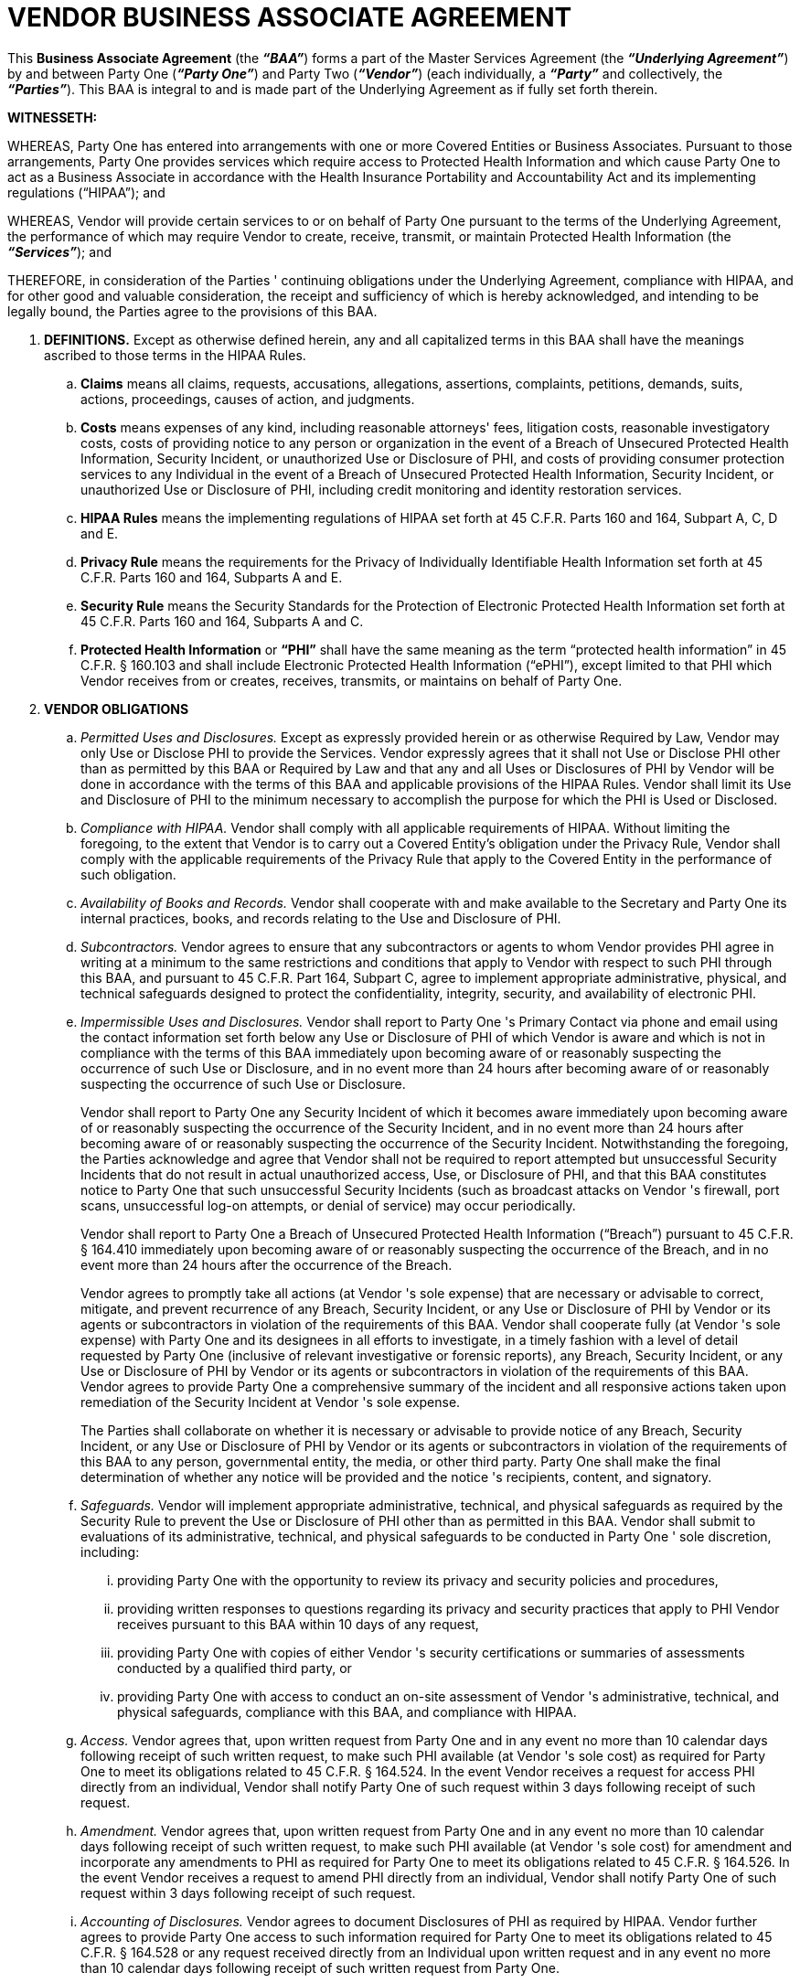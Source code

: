 = VENDOR BUSINESS ASSOCIATE AGREEMENT 
:stylesheet: boot-superhero.css
:toc:
:toclevels: 2
:outline-title: Outline
:outlinelevels: 5

This *Business Associate Agreement* (the *_“BAA”_*) forms a part of the Master Services 
Agreement (the *_“Underlying Agreement”_*) by and between Party One (*_“Party One”_*) and Party Two (*_“Vendor”_*) (each individually, a *_“Party”_* and collectively, the *_“Parties”_*). This BAA is integral to and is made part of the Underlying Agreement as if fully set forth therein. 

*WITNESSETH:*

WHEREAS, Party One has entered into arrangements with one or more Covered Entities or Business Associates. Pursuant to those arrangements, Party One provides services which require access to Protected Health Information and which cause Party One to act as a Business Associate in accordance with the Health Insurance Portability and Accountability Act and its implementing regulations (“HIPAA”); and 

WHEREAS, Vendor will provide certain services to or on behalf of Party One pursuant to the terms of the Underlying Agreement, the performance of which may require Vendor to create, receive, transmit, or maintain Protected Health Information (the *_“Services”_*); and 

THEREFORE, in consideration of the Parties ' continuing obligations under the Underlying Agreement, compliance with HIPAA, and for other good and valuable consideration, the receipt and sufficiency of which is hereby acknowledged, and intending to be legally bound, the Parties agree to the provisions of this BAA. 

. *DEFINITIONS.* Except as otherwise defined herein, any and all capitalized terms in this BAA shall have the meanings ascribed to those terms in the HIPAA Rules.

.. *Claims* means all claims, requests, accusations, allegations, assertions, complaints, petitions, demands, suits, actions, proceedings, causes of action, and judgments. 

.. *Costs* means expenses of any kind, including reasonable attorneys' fees, litigation costs, reasonable investigatory costs, costs of providing notice to any person or organization in the event of a Breach of Unsecured Protected Health Information, Security Incident, or unauthorized Use or Disclosure of PHI, and costs of providing consumer protection services to any Individual in the event of a Breach of Unsecured Protected Health Information, Security Incident, or unauthorized Use or Disclosure of PHI, including credit monitoring and identity restoration services. 

.. *HIPAA Rules* means the implementing regulations of HIPAA set forth at 45 C.F.R. Parts 160 and 164, Subpart A, C, D and E. 

.. *Privacy Rule* means the requirements for the Privacy of Individually Identifiable Health Information set forth at 45 C.F.R. Parts 160 and 164, Subparts A and E. 

.. *Security Rule* means the Security Standards for the Protection of Electronic Protected Health Information set forth at 45 C.F.R. Parts 160 and 164, Subparts A and C. 

.. *Protected Health Information* or *“PHI”* shall have the same meaning as the term “protected health information” in 45 C.F.R. § 160.103 and shall include Electronic Protected Health Information (“ePHI”), except limited to that PHI which Vendor receives from or creates, receives, transmits, or maintains on behalf of Party One. 

. *VENDOR OBLIGATIONS*

.. _Permitted Uses and Disclosures._ Except as expressly provided herein or as otherwise Required by Law, Vendor may only Use or Disclose PHI to provide the Services. Vendor expressly agrees that it shall not Use or Disclose PHI other than as permitted by this BAA or Required by Law and that any and all Uses or Disclosures of PHI by Vendor will be done in accordance with the terms of this BAA and applicable provisions of the HIPAA Rules. Vendor shall limit its Use and Disclosure of PHI to the minimum necessary to accomplish the purpose for which the PHI is Used or Disclosed. 

.. _Compliance with HIPAA._ Vendor shall comply with all applicable requirements of HIPAA. Without limiting the foregoing, to the extent that Vendor is to carry out a Covered Entity's obligation under the Privacy Rule, Vendor shall comply with the applicable requirements of the Privacy Rule that apply to the Covered Entity in the performance of such obligation. 

.. _Availability of Books and Records._ Vendor shall cooperate with and make available to the Secretary and Party One its internal practices, books, and records relating to the Use and Disclosure of PHI. 

.. _Subcontractors._ Vendor agrees to ensure that any subcontractors or agents to whom Vendor provides PHI agree in writing at a minimum to the same restrictions and conditions that apply to Vendor with respect to such PHI through this BAA, and pursuant to 45 C.F.R. Part 164, Subpart C, agree to implement appropriate administrative, physical, and technical safeguards designed to protect the confidentiality, integrity, security, and availability of electronic PHI. 

.. _Impermissible Uses and Disclosures._ Vendor shall report to Party One 's Primary Contact via phone and email using the contact information set forth below any Use or Disclosure of PHI of which Vendor is aware and which is not in compliance with the terms of this BAA immediately upon becoming aware of or reasonably suspecting the occurrence of such Use or Disclosure, and in no event more than 24 hours after becoming aware of or reasonably suspecting the occurrence of such Use or Disclosure.
+
Vendor shall report to Party One any Security Incident of which it becomes aware immediately upon becoming aware of or reasonably suspecting the occurrence of the Security Incident, and in no event more than 24 hours after becoming aware of or reasonably suspecting the occurrence of the Security Incident. Notwithstanding the foregoing, the Parties acknowledge and agree that Vendor shall not be required to report attempted but unsuccessful Security Incidents that do not result in actual unauthorized access, Use, or Disclosure of PHI, and that this BAA constitutes notice to Party One that such unsuccessful Security Incidents (such as broadcast attacks on Vendor 's firewall, port scans, unsuccessful log-on attempts, or denial of service) may occur periodically.
+
Vendor shall report to Party One a Breach of Unsecured Protected Health 
Information (“Breach”) pursuant to 45 C.F.R. § 164.410 immediately upon becoming aware of or reasonably suspecting the occurrence of the Breach, and in no event more than 24 hours after the occurrence of the Breach. 
+
Vendor agrees to promptly take all actions (at Vendor 's sole expense) that are necessary or advisable to correct, mitigate, and prevent recurrence of any Breach, Security Incident, or any Use or Disclosure of PHI by Vendor or its agents or subcontractors in violation of the requirements of this BAA. Vendor shall cooperate fully (at Vendor 's sole expense) with Party One and its designees in all efforts to investigate, in a timely fashion with a level of detail requested by Party One (inclusive of relevant investigative or forensic reports), any Breach, Security Incident, or any Use or Disclosure of PHI by Vendor or its agents or subcontractors in violation of the requirements of this BAA. Vendor agrees to provide Party One a comprehensive summary of the incident and all responsive actions taken upon remediation of the Security Incident at Vendor 's sole expense. 
+
The Parties shall collaborate on whether it is necessary or advisable to provide notice of any Breach, Security Incident, or any Use or Disclosure of PHI by Vendor or its agents or subcontractors in violation of the requirements of this BAA to any person, governmental entity, the media, or other third party. Party One shall make the final determination of whether any notice will be provided and the notice 's recipients, content, and signatory. 

.. _Safeguards._ Vendor will implement appropriate administrative, technical, and physical safeguards as required by the Security Rule to prevent the Use or Disclosure of PHI other than as permitted in this BAA. Vendor shall submit to evaluations of its administrative, technical, and physical safeguards to be conducted in Party One ' sole discretion, including:

... providing Party One with the opportunity to review its privacy and security policies and procedures,

... providing written responses to questions regarding its privacy and security practices that apply to PHI Vendor receives pursuant to this BAA within 10 days of any request,

... providing Party One with copies of either Vendor 's security certifications or summaries of assessments conducted by a qualified third party, or 

... providing Party One with access to conduct an on-site assessment of Vendor 's administrative, technical, and physical safeguards, compliance with this BAA, and compliance with HIPAA. 

.. _Access._ Vendor agrees that, upon written request from Party One and in any event no more than 10 calendar days following receipt of such written request, to make such PHI available (at Vendor 's sole cost) as required for Party One to meet its obligations related to 45 C.F.R. § 164.524. In the event Vendor receives a request for access PHI directly from an individual, Vendor shall notify Party One of such request within 3 days following receipt of such request.

.. _Amendment._ Vendor agrees that, upon written request from Party One and in any event no more than 10 calendar days following receipt of such written request, to make such PHI available (at Vendor 's sole cost) for amendment and incorporate any amendments to PHI as required for Party One to meet its obligations related to 45 C.F.R. § 164.526. In the event Vendor receives a request to amend PHI directly from an individual, Vendor shall notify Party One of such request within 3 days following receipt of such request. 

.. _Accounting of Disclosures._ Vendor agrees to document Disclosures of PHI as required by HIPAA. Vendor further agrees to provide Party One access to such information required for Party One to meet its obligations related to 45 C.F.R. § 164.528 or any request received directly from an Individual upon written request and in any event no more than 10 calendar days following receipt of such written request from Party One. 

.. _Regulator Requests._ In the event Vendor receives any notification or other communication regarding a compliance review, audit, investigation, complaint, lawsuit, or any other matters related to the Services governed by this BAA from any governmental entity or its designee (including the U.S. Department of Health and Human Services or its Office for Civil Rights), Vendor shall notify Party One in writing immediately and in any event no more than 24 hours following receipt of such notification or communication. 

. *INDEMNIFICATION.* Vendor shall indemnify, defend, and hold harmless Party One for and from any Claims, and reimburse Party One for or bear (at Party One ' option) any Costs, related to:

.. any Breach, Security Incident, unauthorized Use or Disclosure of PHI, or notice provided pursuant to Section II.E; or

.. Vendor 's noncompliance with this BAA. 

. *TERM AND TERMINATION.* 

.. This BAA shall become effective when all Parties have signed it (as indicated by the date associated with the last party to sign) and shall terminate upon the termination or expiration of the Underlying Agreement.  

.. Notwithstanding anything in this BAA or the Underlying Agreement to the contrary, Party One shall have the right to terminate this BAA and the Underlying Agreement immediately upon written notice to Vendor. 

.. Upon termination, Vendor will, at Party One ' option, return or destroy all PHI that Vendor still maintains in any form, inclusive of PHI in the possession of Vendor 's agents or subcontractors, and retain no copies of such information. If such return or destruction is infeasible, Vendor will notify Party One in writing of the legal obligations that make return or destruction infeasible and Vendor shall extend the protections of this BAA to the information and limit further Uses and Disclosures to those purposes that make the return or destruction infeasible. Upon reasonable notice and if requested by Party One, Vendor shall provide Party One with a certification attesting to Vendor 's compliance with this Section IV.C. Vendor shall dispose of PHI in a manner that ensures it is rendered permanently unreadable and unrecoverable. 

. *MISCELLANEOUS.*

.. _Third Party Beneficiaries._ Nothing express or implied in this BAA conveys or is intended to convey any rights, remedies, obligations, or liabilities to any third party other than Party One and Vendor or their respective successors or assigns. 

.. _Amendment._ This BAA may be amended or modified only in a writing signed by the Parties. In addition, in the event a Party believes in good faith that any provision of this BAA fails to comply with the then-current requirements of HIPAA, such Party shall notify the other Party in writing. The Parties agree to take such action as is necessary to amend this BAA from time to time as is necessary for compliance with the requirements of HIPAA. 

.. _Independent Contractor Status._ None of the provisions of this BAA are intended to create, nor will they be deemed to create, any relationship between the Parties other than that of independent parties contracting with each other solely for the purposes of effecting the provisions of this BAA and any other agreements between the Parties evidencing their business relationship. 

.. _Governing Law._ This BAA will be governed by the laws of the State of North Carolina, without regard to principles of conflicts of laws. 

.. _Waiver._ No change, waiver or discharge of any liability or obligation hereunder on any one or more occasions shall be deemed a waiver of performance of any continuing or other obligation, or shall prohibit enforcement of any obligation, on any other occasion. 

.. _Conflict._ The Parties agree that, in the event of a conflict between the provisions of this BAA and the Underlying Agreement or any other documentation of the arrangement(s) pursuant to which Vendor provides Services to Party One, the provisions of this BAA will control to the extent necessary for the Parties to comply with HIPAA. The provisions of this BAA will be interpreted to permit compliance by the Parties with HIPAA. 

.. _Survival._ The provisions of this BAA shall survive termination of this BAA and the Underlying Agreement until such time as Vendor has fully complied with the provisions of Section IV of this BAA. In the event that any provision of this BAA is held by a court of competent jurisdiction to be invalid or unenforceable, the remainder of the provisions of this BAA will remain in full force and effect. 

.. _Interpretation._ In the event of an inconsistency between the provisions of this BAA and mandatory provisions of the HIPAA Rules, the HIPAA Rules shall control.  

*IN WITNESS WHEREOF*, each Party has caused this BAA to be executed by its duly authorized representative on the date stated opposite that Party 's signature. 
